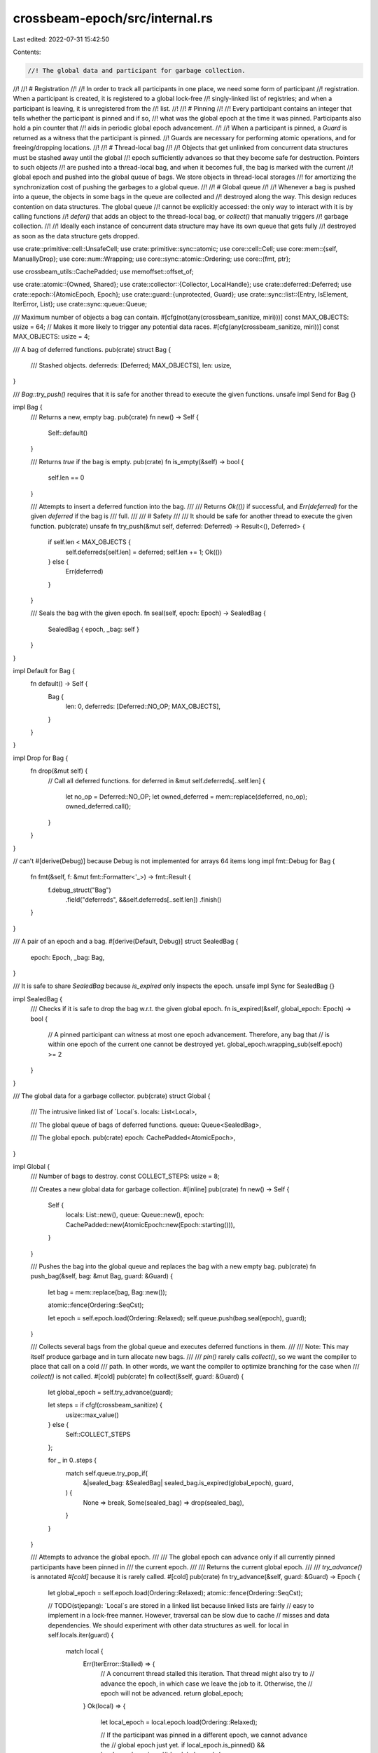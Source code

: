 crossbeam-epoch/src/internal.rs
===============================

Last edited: 2022-07-31 15:42:50

Contents:

.. code-block:: rs

    //! The global data and participant for garbage collection.
//!
//! # Registration
//!
//! In order to track all participants in one place, we need some form of participant
//! registration. When a participant is created, it is registered to a global lock-free
//! singly-linked list of registries; and when a participant is leaving, it is unregistered from the
//! list.
//!
//! # Pinning
//!
//! Every participant contains an integer that tells whether the participant is pinned and if so,
//! what was the global epoch at the time it was pinned. Participants also hold a pin counter that
//! aids in periodic global epoch advancement.
//!
//! When a participant is pinned, a `Guard` is returned as a witness that the participant is pinned.
//! Guards are necessary for performing atomic operations, and for freeing/dropping locations.
//!
//! # Thread-local bag
//!
//! Objects that get unlinked from concurrent data structures must be stashed away until the global
//! epoch sufficiently advances so that they become safe for destruction. Pointers to such objects
//! are pushed into a thread-local bag, and when it becomes full, the bag is marked with the current
//! global epoch and pushed into the global queue of bags. We store objects in thread-local storages
//! for amortizing the synchronization cost of pushing the garbages to a global queue.
//!
//! # Global queue
//!
//! Whenever a bag is pushed into a queue, the objects in some bags in the queue are collected and
//! destroyed along the way. This design reduces contention on data structures. The global queue
//! cannot be explicitly accessed: the only way to interact with it is by calling functions
//! `defer()` that adds an object to the thread-local bag, or `collect()` that manually triggers
//! garbage collection.
//!
//! Ideally each instance of concurrent data structure may have its own queue that gets fully
//! destroyed as soon as the data structure gets dropped.

use crate::primitive::cell::UnsafeCell;
use crate::primitive::sync::atomic;
use core::cell::Cell;
use core::mem::{self, ManuallyDrop};
use core::num::Wrapping;
use core::sync::atomic::Ordering;
use core::{fmt, ptr};

use crossbeam_utils::CachePadded;
use memoffset::offset_of;

use crate::atomic::{Owned, Shared};
use crate::collector::{Collector, LocalHandle};
use crate::deferred::Deferred;
use crate::epoch::{AtomicEpoch, Epoch};
use crate::guard::{unprotected, Guard};
use crate::sync::list::{Entry, IsElement, IterError, List};
use crate::sync::queue::Queue;

/// Maximum number of objects a bag can contain.
#[cfg(not(any(crossbeam_sanitize, miri)))]
const MAX_OBJECTS: usize = 64;
// Makes it more likely to trigger any potential data races.
#[cfg(any(crossbeam_sanitize, miri))]
const MAX_OBJECTS: usize = 4;

/// A bag of deferred functions.
pub(crate) struct Bag {
    /// Stashed objects.
    deferreds: [Deferred; MAX_OBJECTS],
    len: usize,
}

/// `Bag::try_push()` requires that it is safe for another thread to execute the given functions.
unsafe impl Send for Bag {}

impl Bag {
    /// Returns a new, empty bag.
    pub(crate) fn new() -> Self {
        Self::default()
    }

    /// Returns `true` if the bag is empty.
    pub(crate) fn is_empty(&self) -> bool {
        self.len == 0
    }

    /// Attempts to insert a deferred function into the bag.
    ///
    /// Returns `Ok(())` if successful, and `Err(deferred)` for the given `deferred` if the bag is
    /// full.
    ///
    /// # Safety
    ///
    /// It should be safe for another thread to execute the given function.
    pub(crate) unsafe fn try_push(&mut self, deferred: Deferred) -> Result<(), Deferred> {
        if self.len < MAX_OBJECTS {
            self.deferreds[self.len] = deferred;
            self.len += 1;
            Ok(())
        } else {
            Err(deferred)
        }
    }

    /// Seals the bag with the given epoch.
    fn seal(self, epoch: Epoch) -> SealedBag {
        SealedBag { epoch, _bag: self }
    }
}

impl Default for Bag {
    fn default() -> Self {
        Bag {
            len: 0,
            deferreds: [Deferred::NO_OP; MAX_OBJECTS],
        }
    }
}

impl Drop for Bag {
    fn drop(&mut self) {
        // Call all deferred functions.
        for deferred in &mut self.deferreds[..self.len] {
            let no_op = Deferred::NO_OP;
            let owned_deferred = mem::replace(deferred, no_op);
            owned_deferred.call();
        }
    }
}

// can't #[derive(Debug)] because Debug is not implemented for arrays 64 items long
impl fmt::Debug for Bag {
    fn fmt(&self, f: &mut fmt::Formatter<'_>) -> fmt::Result {
        f.debug_struct("Bag")
            .field("deferreds", &&self.deferreds[..self.len])
            .finish()
    }
}

/// A pair of an epoch and a bag.
#[derive(Default, Debug)]
struct SealedBag {
    epoch: Epoch,
    _bag: Bag,
}

/// It is safe to share `SealedBag` because `is_expired` only inspects the epoch.
unsafe impl Sync for SealedBag {}

impl SealedBag {
    /// Checks if it is safe to drop the bag w.r.t. the given global epoch.
    fn is_expired(&self, global_epoch: Epoch) -> bool {
        // A pinned participant can witness at most one epoch advancement. Therefore, any bag that
        // is within one epoch of the current one cannot be destroyed yet.
        global_epoch.wrapping_sub(self.epoch) >= 2
    }
}

/// The global data for a garbage collector.
pub(crate) struct Global {
    /// The intrusive linked list of `Local`s.
    locals: List<Local>,

    /// The global queue of bags of deferred functions.
    queue: Queue<SealedBag>,

    /// The global epoch.
    pub(crate) epoch: CachePadded<AtomicEpoch>,
}

impl Global {
    /// Number of bags to destroy.
    const COLLECT_STEPS: usize = 8;

    /// Creates a new global data for garbage collection.
    #[inline]
    pub(crate) fn new() -> Self {
        Self {
            locals: List::new(),
            queue: Queue::new(),
            epoch: CachePadded::new(AtomicEpoch::new(Epoch::starting())),
        }
    }

    /// Pushes the bag into the global queue and replaces the bag with a new empty bag.
    pub(crate) fn push_bag(&self, bag: &mut Bag, guard: &Guard) {
        let bag = mem::replace(bag, Bag::new());

        atomic::fence(Ordering::SeqCst);

        let epoch = self.epoch.load(Ordering::Relaxed);
        self.queue.push(bag.seal(epoch), guard);
    }

    /// Collects several bags from the global queue and executes deferred functions in them.
    ///
    /// Note: This may itself produce garbage and in turn allocate new bags.
    ///
    /// `pin()` rarely calls `collect()`, so we want the compiler to place that call on a cold
    /// path. In other words, we want the compiler to optimize branching for the case when
    /// `collect()` is not called.
    #[cold]
    pub(crate) fn collect(&self, guard: &Guard) {
        let global_epoch = self.try_advance(guard);

        let steps = if cfg!(crossbeam_sanitize) {
            usize::max_value()
        } else {
            Self::COLLECT_STEPS
        };

        for _ in 0..steps {
            match self.queue.try_pop_if(
                &|sealed_bag: &SealedBag| sealed_bag.is_expired(global_epoch),
                guard,
            ) {
                None => break,
                Some(sealed_bag) => drop(sealed_bag),
            }
        }
    }

    /// Attempts to advance the global epoch.
    ///
    /// The global epoch can advance only if all currently pinned participants have been pinned in
    /// the current epoch.
    ///
    /// Returns the current global epoch.
    ///
    /// `try_advance()` is annotated `#[cold]` because it is rarely called.
    #[cold]
    pub(crate) fn try_advance(&self, guard: &Guard) -> Epoch {
        let global_epoch = self.epoch.load(Ordering::Relaxed);
        atomic::fence(Ordering::SeqCst);

        // TODO(stjepang): `Local`s are stored in a linked list because linked lists are fairly
        // easy to implement in a lock-free manner. However, traversal can be slow due to cache
        // misses and data dependencies. We should experiment with other data structures as well.
        for local in self.locals.iter(guard) {
            match local {
                Err(IterError::Stalled) => {
                    // A concurrent thread stalled this iteration. That thread might also try to
                    // advance the epoch, in which case we leave the job to it. Otherwise, the
                    // epoch will not be advanced.
                    return global_epoch;
                }
                Ok(local) => {
                    let local_epoch = local.epoch.load(Ordering::Relaxed);

                    // If the participant was pinned in a different epoch, we cannot advance the
                    // global epoch just yet.
                    if local_epoch.is_pinned() && local_epoch.unpinned() != global_epoch {
                        return global_epoch;
                    }
                }
            }
        }
        atomic::fence(Ordering::Acquire);

        // All pinned participants were pinned in the current global epoch.
        // Now let's advance the global epoch...
        //
        // Note that if another thread already advanced it before us, this store will simply
        // overwrite the global epoch with the same value. This is true because `try_advance` was
        // called from a thread that was pinned in `global_epoch`, and the global epoch cannot be
        // advanced two steps ahead of it.
        let new_epoch = global_epoch.successor();
        self.epoch.store(new_epoch, Ordering::Release);
        new_epoch
    }
}

/// Participant for garbage collection.
pub(crate) struct Local {
    /// A node in the intrusive linked list of `Local`s.
    entry: Entry,

    /// The local epoch.
    epoch: AtomicEpoch,

    /// A reference to the global data.
    ///
    /// When all guards and handles get dropped, this reference is destroyed.
    collector: UnsafeCell<ManuallyDrop<Collector>>,

    /// The local bag of deferred functions.
    pub(crate) bag: UnsafeCell<Bag>,

    /// The number of guards keeping this participant pinned.
    guard_count: Cell<usize>,

    /// The number of active handles.
    handle_count: Cell<usize>,

    /// Total number of pinnings performed.
    ///
    /// This is just an auxiliary counter that sometimes kicks off collection.
    pin_count: Cell<Wrapping<usize>>,
}

// Make sure `Local` is less than or equal to 2048 bytes.
// https://github.com/crossbeam-rs/crossbeam/issues/551
#[cfg(not(any(crossbeam_sanitize, miri)))] // `crossbeam_sanitize` and `miri` reduce the size of `Local`
#[test]
fn local_size() {
    // TODO: https://github.com/crossbeam-rs/crossbeam/issues/869
    // assert!(
    //     core::mem::size_of::<Local>() <= 2048,
    //     "An allocation of `Local` should be <= 2048 bytes."
    // );
}

impl Local {
    /// Number of pinnings after which a participant will execute some deferred functions from the
    /// global queue.
    const PINNINGS_BETWEEN_COLLECT: usize = 128;

    /// Registers a new `Local` in the provided `Global`.
    pub(crate) fn register(collector: &Collector) -> LocalHandle {
        unsafe {
            // Since we dereference no pointers in this block, it is safe to use `unprotected`.

            let local = Owned::new(Local {
                entry: Entry::default(),
                epoch: AtomicEpoch::new(Epoch::starting()),
                collector: UnsafeCell::new(ManuallyDrop::new(collector.clone())),
                bag: UnsafeCell::new(Bag::new()),
                guard_count: Cell::new(0),
                handle_count: Cell::new(1),
                pin_count: Cell::new(Wrapping(0)),
            })
            .into_shared(unprotected());
            collector.global.locals.insert(local, unprotected());
            LocalHandle {
                local: local.as_raw(),
            }
        }
    }

    /// Returns a reference to the `Global` in which this `Local` resides.
    #[inline]
    pub(crate) fn global(&self) -> &Global {
        &self.collector().global
    }

    /// Returns a reference to the `Collector` in which this `Local` resides.
    #[inline]
    pub(crate) fn collector(&self) -> &Collector {
        self.collector.with(|c| unsafe { &**c })
    }

    /// Returns `true` if the current participant is pinned.
    #[inline]
    pub(crate) fn is_pinned(&self) -> bool {
        self.guard_count.get() > 0
    }

    /// Adds `deferred` to the thread-local bag.
    ///
    /// # Safety
    ///
    /// It should be safe for another thread to execute the given function.
    pub(crate) unsafe fn defer(&self, mut deferred: Deferred, guard: &Guard) {
        let bag = self.bag.with_mut(|b| &mut *b);

        while let Err(d) = bag.try_push(deferred) {
            self.global().push_bag(bag, guard);
            deferred = d;
        }
    }

    pub(crate) fn flush(&self, guard: &Guard) {
        let bag = self.bag.with_mut(|b| unsafe { &mut *b });

        if !bag.is_empty() {
            self.global().push_bag(bag, guard);
        }

        self.global().collect(guard);
    }

    /// Pins the `Local`.
    #[inline]
    pub(crate) fn pin(&self) -> Guard {
        let guard = Guard { local: self };

        let guard_count = self.guard_count.get();
        self.guard_count.set(guard_count.checked_add(1).unwrap());

        if guard_count == 0 {
            let global_epoch = self.global().epoch.load(Ordering::Relaxed);
            let new_epoch = global_epoch.pinned();

            // Now we must store `new_epoch` into `self.epoch` and execute a `SeqCst` fence.
            // The fence makes sure that any future loads from `Atomic`s will not happen before
            // this store.
            if cfg!(all(
                any(target_arch = "x86", target_arch = "x86_64"),
                not(miri)
            )) {
                // HACK(stjepang): On x86 architectures there are two different ways of executing
                // a `SeqCst` fence.
                //
                // 1. `atomic::fence(SeqCst)`, which compiles into a `mfence` instruction.
                // 2. `_.compare_exchange(_, _, SeqCst, SeqCst)`, which compiles into a `lock cmpxchg`
                //    instruction.
                //
                // Both instructions have the effect of a full barrier, but benchmarks have shown
                // that the second one makes pinning faster in this particular case.  It is not
                // clear that this is permitted by the C++ memory model (SC fences work very
                // differently from SC accesses), but experimental evidence suggests that this
                // works fine.  Using inline assembly would be a viable (and correct) alternative,
                // but alas, that is not possible on stable Rust.
                let current = Epoch::starting();
                let res = self.epoch.compare_exchange(
                    current,
                    new_epoch,
                    Ordering::SeqCst,
                    Ordering::SeqCst,
                );
                debug_assert!(res.is_ok(), "participant was expected to be unpinned");
                // We add a compiler fence to make it less likely for LLVM to do something wrong
                // here.  Formally, this is not enough to get rid of data races; practically,
                // it should go a long way.
                atomic::compiler_fence(Ordering::SeqCst);
            } else {
                self.epoch.store(new_epoch, Ordering::Relaxed);
                atomic::fence(Ordering::SeqCst);
            }

            // Increment the pin counter.
            let count = self.pin_count.get();
            self.pin_count.set(count + Wrapping(1));

            // After every `PINNINGS_BETWEEN_COLLECT` try advancing the epoch and collecting
            // some garbage.
            if count.0 % Self::PINNINGS_BETWEEN_COLLECT == 0 {
                self.global().collect(&guard);
            }
        }

        guard
    }

    /// Unpins the `Local`.
    #[inline]
    pub(crate) fn unpin(&self) {
        let guard_count = self.guard_count.get();
        self.guard_count.set(guard_count - 1);

        if guard_count == 1 {
            self.epoch.store(Epoch::starting(), Ordering::Release);

            if self.handle_count.get() == 0 {
                self.finalize();
            }
        }
    }

    /// Unpins and then pins the `Local`.
    #[inline]
    pub(crate) fn repin(&self) {
        let guard_count = self.guard_count.get();

        // Update the local epoch only if there's only one guard.
        if guard_count == 1 {
            let epoch = self.epoch.load(Ordering::Relaxed);
            let global_epoch = self.global().epoch.load(Ordering::Relaxed).pinned();

            // Update the local epoch only if the global epoch is greater than the local epoch.
            if epoch != global_epoch {
                // We store the new epoch with `Release` because we need to ensure any memory
                // accesses from the previous epoch do not leak into the new one.
                self.epoch.store(global_epoch, Ordering::Release);

                // However, we don't need a following `SeqCst` fence, because it is safe for memory
                // accesses from the new epoch to be executed before updating the local epoch. At
                // worse, other threads will see the new epoch late and delay GC slightly.
            }
        }
    }

    /// Increments the handle count.
    #[inline]
    pub(crate) fn acquire_handle(&self) {
        let handle_count = self.handle_count.get();
        debug_assert!(handle_count >= 1);
        self.handle_count.set(handle_count + 1);
    }

    /// Decrements the handle count.
    #[inline]
    pub(crate) fn release_handle(&self) {
        let guard_count = self.guard_count.get();
        let handle_count = self.handle_count.get();
        debug_assert!(handle_count >= 1);
        self.handle_count.set(handle_count - 1);

        if guard_count == 0 && handle_count == 1 {
            self.finalize();
        }
    }

    /// Removes the `Local` from the global linked list.
    #[cold]
    fn finalize(&self) {
        debug_assert_eq!(self.guard_count.get(), 0);
        debug_assert_eq!(self.handle_count.get(), 0);

        // Temporarily increment handle count. This is required so that the following call to `pin`
        // doesn't call `finalize` again.
        self.handle_count.set(1);
        unsafe {
            // Pin and move the local bag into the global queue. It's important that `push_bag`
            // doesn't defer destruction on any new garbage.
            let guard = &self.pin();
            self.global()
                .push_bag(self.bag.with_mut(|b| &mut *b), guard);
        }
        // Revert the handle count back to zero.
        self.handle_count.set(0);

        unsafe {
            // Take the reference to the `Global` out of this `Local`. Since we're not protected
            // by a guard at this time, it's crucial that the reference is read before marking the
            // `Local` as deleted.
            let collector: Collector = ptr::read(self.collector.with(|c| &*(*c)));

            // Mark this node in the linked list as deleted.
            self.entry.delete(unprotected());

            // Finally, drop the reference to the global. Note that this might be the last reference
            // to the `Global`. If so, the global data will be destroyed and all deferred functions
            // in its queue will be executed.
            drop(collector);
        }
    }
}

impl IsElement<Local> for Local {
    fn entry_of(local: &Local) -> &Entry {
        unsafe {
            let entry_ptr = (local as *const Local as *const u8)
                .add(offset_of!(Local, entry))
                .cast::<Entry>();
            &*entry_ptr
        }
    }

    unsafe fn element_of(entry: &Entry) -> &Local {
        let local_ptr = (entry as *const Entry as *const u8)
            .sub(offset_of!(Local, entry))
            .cast::<Local>();
        &*local_ptr
    }

    unsafe fn finalize(entry: &Entry, guard: &Guard) {
        guard.defer_destroy(Shared::from(Self::element_of(entry) as *const _));
    }
}

#[cfg(all(test, not(crossbeam_loom)))]
mod tests {
    use std::sync::atomic::{AtomicUsize, Ordering};

    use super::*;

    #[test]
    fn check_defer() {
        static FLAG: AtomicUsize = AtomicUsize::new(0);
        fn set() {
            FLAG.store(42, Ordering::Relaxed);
        }

        let d = Deferred::new(set);
        assert_eq!(FLAG.load(Ordering::Relaxed), 0);
        d.call();
        assert_eq!(FLAG.load(Ordering::Relaxed), 42);
    }

    #[test]
    fn check_bag() {
        static FLAG: AtomicUsize = AtomicUsize::new(0);
        fn incr() {
            FLAG.fetch_add(1, Ordering::Relaxed);
        }

        let mut bag = Bag::new();
        assert!(bag.is_empty());

        for _ in 0..MAX_OBJECTS {
            assert!(unsafe { bag.try_push(Deferred::new(incr)).is_ok() });
            assert!(!bag.is_empty());
            assert_eq!(FLAG.load(Ordering::Relaxed), 0);
        }

        let result = unsafe { bag.try_push(Deferred::new(incr)) };
        assert!(result.is_err());
        assert!(!bag.is_empty());
        assert_eq!(FLAG.load(Ordering::Relaxed), 0);

        drop(bag);
        assert_eq!(FLAG.load(Ordering::Relaxed), MAX_OBJECTS);
    }
}


